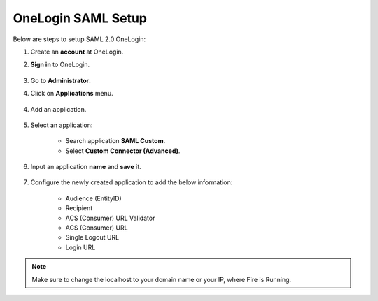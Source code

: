 OneLogin SAML Setup
==============

Below are steps to setup SAML 2.0 OneLogin:

#. Create an **account** at OneLogin. 
#. **Sign in** to OneLogin.


   .. figure:: ../../../_assets/authentication/oneLoginSignIn.png
      :alt: sso
      :width: 60%
	   
#. Go to **Administrator**. 
#. Click on **Applications** menu.

   .. figure:: ../../../_assets/authentication/applications_menu.png
      :alt: sso
      :width: 60%
	   
4. Add an application.

   .. figure:: ../../../_assets/authentication/addAppButton.png
      :alt: sso
      :width: 60%
   
5. Select an application:

    * Search application **SAML Custom**.
    * Select **Custom Connector (Advanced)**.
      
   .. figure:: ../../../_assets/authentication/search-app.png
      :alt: sso
      :width: 60%
	    
6. Input an application **name** and **save** it.

   .. figure:: ../../../_assets/authentication/saveApp.png
      :alt: sso
      :width: 60%
   
7. Configure the newly created application to add the below information:

    * Audience (EntityID)
    * Recipient
    * ACS (Consumer) URL Validator
    * ACS (Consumer) URL
    * Single Logout URL
    * Login URL
	   
   .. figure:: ../../../_assets/authentication/configuration.png
      :alt: sso
      :width: 60%

.. note::  Make sure to change the localhost to your domain name or your IP, where Fire is Running.
